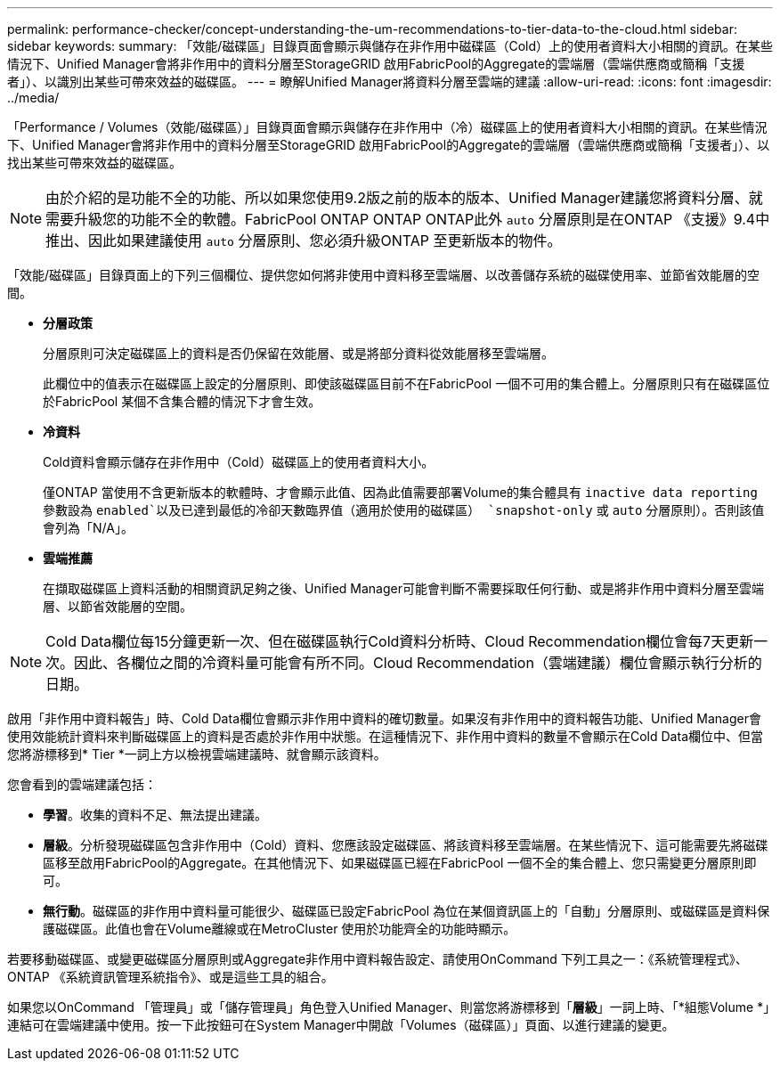---
permalink: performance-checker/concept-understanding-the-um-recommendations-to-tier-data-to-the-cloud.html 
sidebar: sidebar 
keywords:  
summary: 「效能/磁碟區」目錄頁面會顯示與儲存在非作用中磁碟區（Cold）上的使用者資料大小相關的資訊。在某些情況下、Unified Manager會將非作用中的資料分層至StorageGRID 啟用FabricPool的Aggregate的雲端層（雲端供應商或簡稱「支援者」）、以識別出某些可帶來效益的磁碟區。 
---
= 瞭解Unified Manager將資料分層至雲端的建議
:allow-uri-read: 
:icons: font
:imagesdir: ../media/


[role="lead"]
「Performance / Volumes（效能/磁碟區）」目錄頁面會顯示與儲存在非作用中（冷）磁碟區上的使用者資料大小相關的資訊。在某些情況下、Unified Manager會將非作用中的資料分層至StorageGRID 啟用FabricPool的Aggregate的雲端層（雲端供應商或簡稱「支援者」）、以找出某些可帶來效益的磁碟區。

[NOTE]
====
由於介紹的是功能不全的功能、所以如果您使用9.2版之前的版本的版本、Unified Manager建議您將資料分層、就需要升級您的功能不全的軟體。FabricPool ONTAP ONTAP ONTAP此外 `auto` 分層原則是在ONTAP 《支援》9.4中推出、因此如果建議使用 `auto` 分層原則、您必須升級ONTAP 至更新版本的物件。

====
「效能/磁碟區」目錄頁面上的下列三個欄位、提供您如何將非使用中資料移至雲端層、以改善儲存系統的磁碟使用率、並節省效能層的空間。

* *分層政策*
+
分層原則可決定磁碟區上的資料是否仍保留在效能層、或是將部分資料從效能層移至雲端層。

+
此欄位中的值表示在磁碟區上設定的分層原則、即使該磁碟區目前不在FabricPool 一個不可用的集合體上。分層原則只有在磁碟區位於FabricPool 某個不含集合體的情況下才會生效。

* *冷資料*
+
Cold資料會顯示儲存在非作用中（Cold）磁碟區上的使用者資料大小。

+
僅ONTAP 當使用不含更新版本的軟體時、才會顯示此值、因為此值需要部署Volume的集合體具有 `inactive data reporting` 參數設為 `enabled`以及已達到最低的冷卻天數臨界值（適用於使用的磁碟區） `snapshot-only` 或 `auto` 分層原則）。否則該值會列為「N/A」。

* *雲端推薦*
+
在擷取磁碟區上資料活動的相關資訊足夠之後、Unified Manager可能會判斷不需要採取任何行動、或是將非作用中資料分層至雲端層、以節省效能層的空間。



[NOTE]
====
Cold Data欄位每15分鐘更新一次、但在磁碟區執行Cold資料分析時、Cloud Recommendation欄位會每7天更新一次。因此、各欄位之間的冷資料量可能會有所不同。Cloud Recommendation（雲端建議）欄位會顯示執行分析的日期。

====
啟用「非作用中資料報告」時、Cold Data欄位會顯示非作用中資料的確切數量。如果沒有非作用中的資料報告功能、Unified Manager會使用效能統計資料來判斷磁碟區上的資料是否處於非作用中狀態。在這種情況下、非作用中資料的數量不會顯示在Cold Data欄位中、但當您將游標移到* Tier *一詞上方以檢視雲端建議時、就會顯示該資料。

您會看到的雲端建議包括：

* *學習*。收集的資料不足、無法提出建議。
* *層級*。分析發現磁碟區包含非作用中（Cold）資料、您應該設定磁碟區、將該資料移至雲端層。在某些情況下、這可能需要先將磁碟區移至啟用FabricPool的Aggregate。在其他情況下、如果磁碟區已經在FabricPool 一個不全的集合體上、您只需變更分層原則即可。
* *無行動*。磁碟區的非作用中資料量可能很少、磁碟區已設定FabricPool 為位在某個資訊區上的「自動」分層原則、或磁碟區是資料保護磁碟區。此值也會在Volume離線或在MetroCluster 使用於功能齊全的功能時顯示。


若要移動磁碟區、或變更磁碟區分層原則或Aggregate非作用中資料報告設定、請使用OnCommand 下列工具之一：《系統管理程式》、ONTAP 《系統資訊管理系統指令》、或是這些工具的組合。

如果您以OnCommand 「管理員」或「儲存管理員」角色登入Unified Manager、則當您將游標移到「*層級*」一詞上時、「*組態Volume *」連結可在雲端建議中使用。按一下此按鈕可在System Manager中開啟「Volumes（磁碟區）」頁面、以進行建議的變更。
